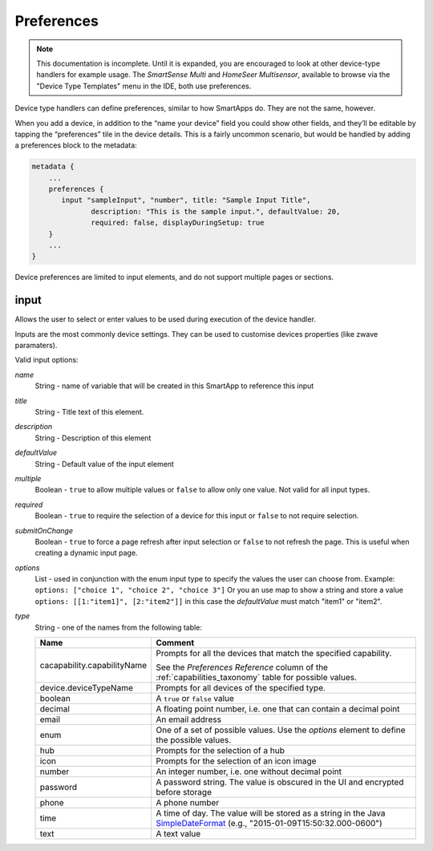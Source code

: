 Preferences
===========

.. note::

    This documentation is incomplete. Until it is expanded, you are encouraged to look at other device-type handlers for example usage. The *SmartSense Multi* and *HomeSeer Multisensor*, available to browse via the "Device Type Templates" menu in the IDE, both use preferences.

Device type handlers can define preferences, similar to how SmartApps do. They are not the same, however.

When you add a device, in addition to the “name your device” field you could show other fields, and they’ll be editable by tapping the “preferences” tile in the device details. This is a fairly uncommon scenario, but would be handled by adding a preferences block to the metadata:

.. code-block:: groovy
    
    metadata {
        ...
        preferences {
           input "sampleInput", "number", title: "Sample Input Title", 
                  description: "This is the sample input.", defaultValue: 20, 
                  required: false, displayDuringSetup: true
        }
        ...
    }
    

Device preferences are limited to input elements, and do not support multiple pages or sections.

input
~~~~~

Allows the user to select or enter values to be used during execution of the device handler.

Inputs are the most commonly device settings. They can be used to customise devices properties (like zwave paramaters).

Valid input options:

*name*
    String - name of variable that will be created in this SmartApp to reference this input
*title*
    String - Title text of this element.
*description*
    String - Description of this element
*defaultValue*
    String - Default value of the input element
*multiple*
    Boolean - ``true`` to allow multiple values or ``false`` to allow only one value. Not valid for all input types.
*required*
    Boolean - ``true`` to require the selection of a device for this input or ``false`` to not require selection.
*submitOnChange*
    Boolean - ``true`` to force a page refresh after input selection or ``false`` to not refresh the page. This is useful
    when creating a dynamic input page.
*options*
    List - used in conjunction with the enum input type to specify the values the user can choose from. Example: ``options: ["choice 1", "choice 2", "choice 3"]``
    Or you an use map to show a string and store a value ``options: [[1:"item1]", [2:"item2"]]`` in this case the `defaultValue` must match "item1" or "item2".
*type*
    String - one of the names from the following table:

    ===========================  ===========================================================================================
    **Name**                     **Comment**
    ---------------------------  -------------------------------------------------------------------------------------------
    cacapability.capabilityName  Prompts for all the devices that match the specified capability.

                                 See the *Preferences Reference* column of the :ref:`capabilities_taxonomy`
                                 table for possible values.
    device.deviceTypeName        Prompts for all devices of the specified type.
    boolean                      A ``true`` or ``false`` value
    decimal                      A floating point number, i.e. one that can contain a decimal point
    email                        An email address
    enum                         One of a set of possible values. Use the *options* element to define the possible values.
    hub                          Prompts for the selection of a hub
    icon                         Prompts for the selection of an icon image
    number                       An integer number, i.e. one without decimal point
    password                     A password string. The value is obscured in the UI and encrypted before storage
    phone                        A phone number
    time                         A time of day. The value will be stored as a string in the Java `SimpleDateFormat <http://docs.oracle.com/javase/7/docs/api/java/text/SimpleDateFormat.html>`__ (e.g., "2015-01-09T15:50:32.000-0600")
    text                         A text value
    ===========================  ===========================================================================================


